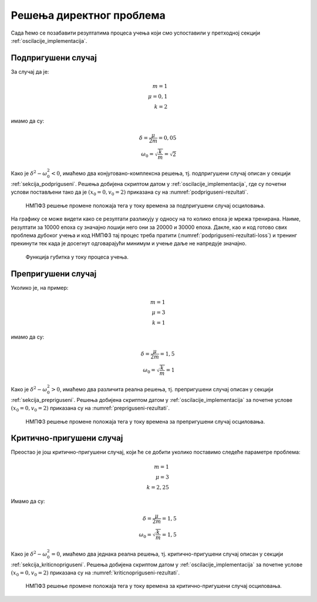 .. _oscilacije_rezultati:

Решења директног проблема
===============================

Сада ћемо се позабавити резултатима процеса учења који смо успоставили у претходној секцији :ref:`oscilacije_implementacija`. 


Подпригушени случај
----------------------

За случај да је:

.. math:: 
    m = 1 \\
    \mu = 0,1 \\
    k = 2

имамо да су:

.. math:: 
    \delta = \frac{\mu}{2m} = 0,05 \\
    \omega_0 = \sqrt{\frac{k}{m}} = \sqrt{2}

Како је :math:`\delta^2-\omega_0^2 < 0`, имаћемо два конјуговано-комплексна решења, тј. подпригушени случај описан у секцији :ref:`sekcija_podpriguseni`. Решења добијена скриптом датом у :ref:`oscilacije_implementacija`, где су почетни услови постављени тако да је :math:`(x_0=0, v_0=2)` приказана су на :numref:`podpriguseni-rezultati`.

.. _podpriguseni-rezultati:

.. figure:: resenje1.png
    :width: 80%

    НМПФЗ решење промене положаја тега у току времена за подпригушени случај осциловања.

На графику се може видети како се резултати разликују у односу на то колико епоха је мрежа тренирана. Наиме, резултати за 10000 епоха су значајно лошији него они за 20000 и 30000 епоха. Дакле, као и код готово свих проблема дубоког учења и код НМПФЗ тај процес треба пратити (:numref:`podpriguseni-rezultati-loss`) и тренинг прекинути тек када је досегнут одговарајући минимум и учење даље не напредује значајно. 

.. _podpriguseni-rezultati-loss:

.. figure:: resenje1-loss.png
    :width: 80%

    Функција губитка у току процеса учења.


Препригушени случај
----------------------

Уколико је, на пример:

.. math:: 
    m = 1 \\
    \mu = 3 \\
    k = 1

имамо да су:

.. math:: 
    \delta = \frac{\mu}{2m} = 1,5 \\
    \omega_0 = \sqrt{\frac{k}{m}} = 1

Како је :math:`\delta^2-\omega_0^2 > 0`, имаћемо два различита реална решења, тј. препригушени случај описан у секцији :ref:`sekcija_prepriguseni`. Решења добијена скриптом датом у :ref:`oscilacije_implementacija` за почетне услове :math:`(x_0=0, v_0=2)` приказана су на :numref:`prepriguseni-rezultati`.

.. _prepriguseni-rezultati:

.. figure:: resenje2.png
    :width: 80%

    НМПФЗ решење промене положаја тега у току времена за препригушени случај осциловања.


Критично-пригушени случај
---------------------------

Преостао је још критично-пригушени случај, који ће се добити уколико поставимо следеће параметре проблема:

.. math:: 
    m = 1 \\
    \mu = 3 \\
    k = 2,25

Имамо да су:

.. math:: 
    \delta = \frac{\mu}{2m} = 1,5 \\
    \omega_0 = \sqrt{\frac{k}{m}} = 1,5

Како је :math:`\delta^2-\omega_0^2 = 0`, имаћемо два једнака реална решења, тј. критично-пригушени случај описан у секцији :ref:`sekcija_kriticnopriguseni`. Решења добијена скриптом датом у :ref:`oscilacije_implementacija` за почетне услове :math:`(x_0=0, v_0=2)` приказана су на :numref:`kriticnopriguseni-rezultati`.

.. _kriticnopriguseni-rezultati:

.. figure:: resenje3.png
    :width: 80%

    НМПФЗ решење промене положаја тега у току времена за критично-пригушени случај осциловања.

